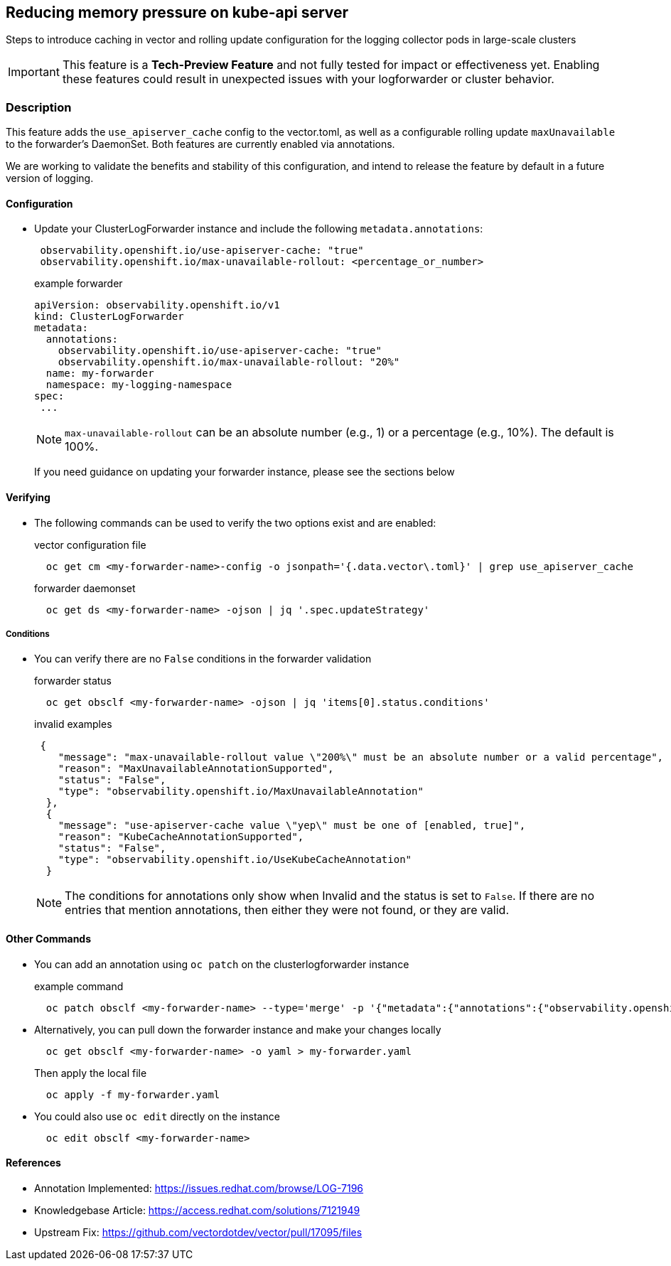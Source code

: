 == Reducing memory pressure on kube-api server
Steps to introduce caching in vector and rolling update configuration for the logging collector pods in large-scale clusters

IMPORTANT: This feature is a *Tech-Preview Feature* and not fully tested for impact or effectiveness yet. Enabling
these features could result in unexpected issues with your logforwarder or cluster behavior.

=== Description
This feature adds the `use_apiserver_cache` config to the vector.toml, as well as a configurable rolling
update `maxUnavailable` to the forwarder's DaemonSet.  Both features are currently enabled via annotations.

We are working to validate the benefits and stability of this configuration, and intend to release the feature
by default in a future version of logging.

==== Configuration
* Update your ClusterLogForwarder instance and include the following `metadata.annotations`:
+
[source,yaml]
----
 observability.openshift.io/use-apiserver-cache: "true"
 observability.openshift.io/max-unavailable-rollout: <percentage_or_number>
----
+
.example forwarder
[source,yaml]
----
apiVersion: observability.openshift.io/v1
kind: ClusterLogForwarder
metadata:
  annotations:
    observability.openshift.io/use-apiserver-cache: "true"
    observability.openshift.io/max-unavailable-rollout: "20%"
  name: my-forwarder
  namespace: my-logging-namespace
spec:
 ...
----
NOTE: `max-unavailable-rollout` can be an absolute number (e.g., 1) or a percentage (e.g., 10%). The default is 100%.
+
If you need guidance on updating your forwarder instance, please see the sections below

==== Verifying
* The following commands can be used to verify the two options exist and are enabled:
+
.vector configuration file
[source,bash]
----
  oc get cm <my-forwarder-name>-config -o jsonpath='{.data.vector\.toml}' | grep use_apiserver_cache
----
+
.forwarder daemonset
[source,bash]
----
  oc get ds <my-forwarder-name> -ojson | jq '.spec.updateStrategy'
----


===== Conditions
* You can verify there are no `False` conditions in the forwarder validation
+
.forwarder status
[source,bash]
----
  oc get obsclf <my-forwarder-name> -ojson | jq 'items[0].status.conditions'
----
+
.invalid examples
[source,json]
----
 {
    "message": "max-unavailable-rollout value \"200%\" must be an absolute number or a valid percentage",
    "reason": "MaxUnavailableAnnotationSupported",
    "status": "False",
    "type": "observability.openshift.io/MaxUnavailableAnnotation"
  },
  {
    "message": "use-apiserver-cache value \"yep\" must be one of [enabled, true]",
    "reason": "KubeCacheAnnotationSupported",
    "status": "False",
    "type": "observability.openshift.io/UseKubeCacheAnnotation"
  }

----
+
NOTE: The conditions for annotations only show when Invalid and the status is set to `False`.  If there are no entries that mention
annotations, then either they were not found, or they are valid.

==== Other Commands
====
* You can add an annotation using `oc patch` on the clusterlogforwarder instance
+
.example command
[source,bash]
----
  oc patch obsclf <my-forwarder-name> --type='merge' -p '{"metadata":{"annotations":{"observability.openshift.io/use-apiserver-cache":"true"}}}'
----
* Alternatively, you can pull down the forwarder instance and make your changes locally
+
[source,bash]
----
  oc get obsclf <my-forwarder-name> -o yaml > my-forwarder.yaml
----
+
Then apply the local file
+
[source,bash]
----
  oc apply -f my-forwarder.yaml
----
* You could also use `oc edit` directly on the instance
+
[source,bash]
----
  oc edit obsclf <my-forwarder-name>
----
====

==== References
* Annotation Implemented: https://issues.redhat.com/browse/LOG-7196
* Knowledgebase Article: https://access.redhat.com/solutions/7121949
* Upstream Fix: https://github.com/vectordotdev/vector/pull/17095/files

